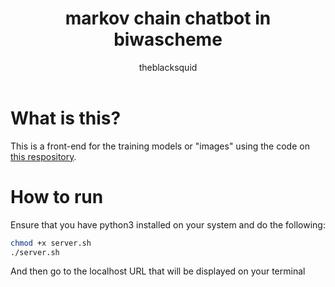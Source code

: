 #+title: markov chain chatbot in biwascheme
#+author: theblacksquid

* What is this?

This is a front-end for the training models or "images" using the code
on [[https://github.com/theblacksquid/guile-markov][this respository]].

* How to run

Ensure that you have python3 installed on your system and do the
following:

#+begin_src bash
  chmod +x server.sh
  ./server.sh
#+end_src

And then go to the localhost URL that will be displayed on your
terminal
